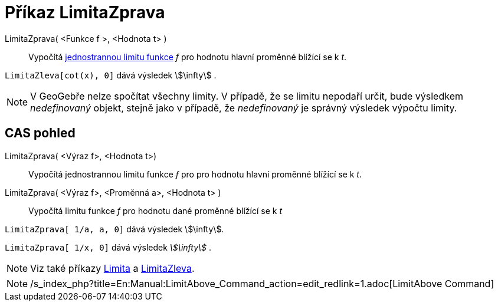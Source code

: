 = Příkaz LimitaZprava
:page-en: commands/LimitAbove
ifdef::env-github[:imagesdir: /cs/modules/ROOT/assets/images]

LimitaZprava( <Funkce f >, <Hodnota t> )::
  Vypočítá https://en.wikipedia.org/wiki/cs:Limita_funkce#Limita_zprava_a_zleva[jednostrannou limitu funkce] _f_ pro
  hodnotu hlavní proměnné blížící se k _t_.

[EXAMPLE]
====

`++LimitaZleva[cot(x), 0]++` dává výsledek stem:[\infty] .

====

[NOTE]
====

V GeoGebře nelze spočítat všechny limity. V případě, že se limitu nepodaří určit, bude výsledkem _nedefinovaný_ objekt,
stejně jako v případě, že _nedefinovaný_ je správný výsledek výpočtu limity.

====

== CAS pohled

LimitaZprava( <Výraz f>, <Hodnota t>)::
  Vypočítá jednostrannou limitu funkce _f_ pro pro hodnotu hlavní proměnné blížící se k _t_.
LimitaZprava( <Výraz f>, <Proměnná a>, <Hodnota t> )::
  Vypočítá limitu funkce _f_ pro hodnotu dané proměnné blížící se k _t_

[EXAMPLE]
====

`++LimitaZprava[ 1/a, a, 0]++` dává výsledek stem:[\infty].

====

[EXAMPLE]
====

`++LimitaZprava[ 1/x, 0]++` dává výsledek _stem:[\infty]_ .

====

[NOTE]
====

Viz také příkazy xref:/commands/Limita.adoc[Limita] a xref:/commands/LimitaZleva.adoc[LimitaZleva].

====

[NOTE]
====

/s_index_php?title=En:Manual:LimitAbove_Command_action=edit_redlink=1.adoc[LimitAbove Command]

====

